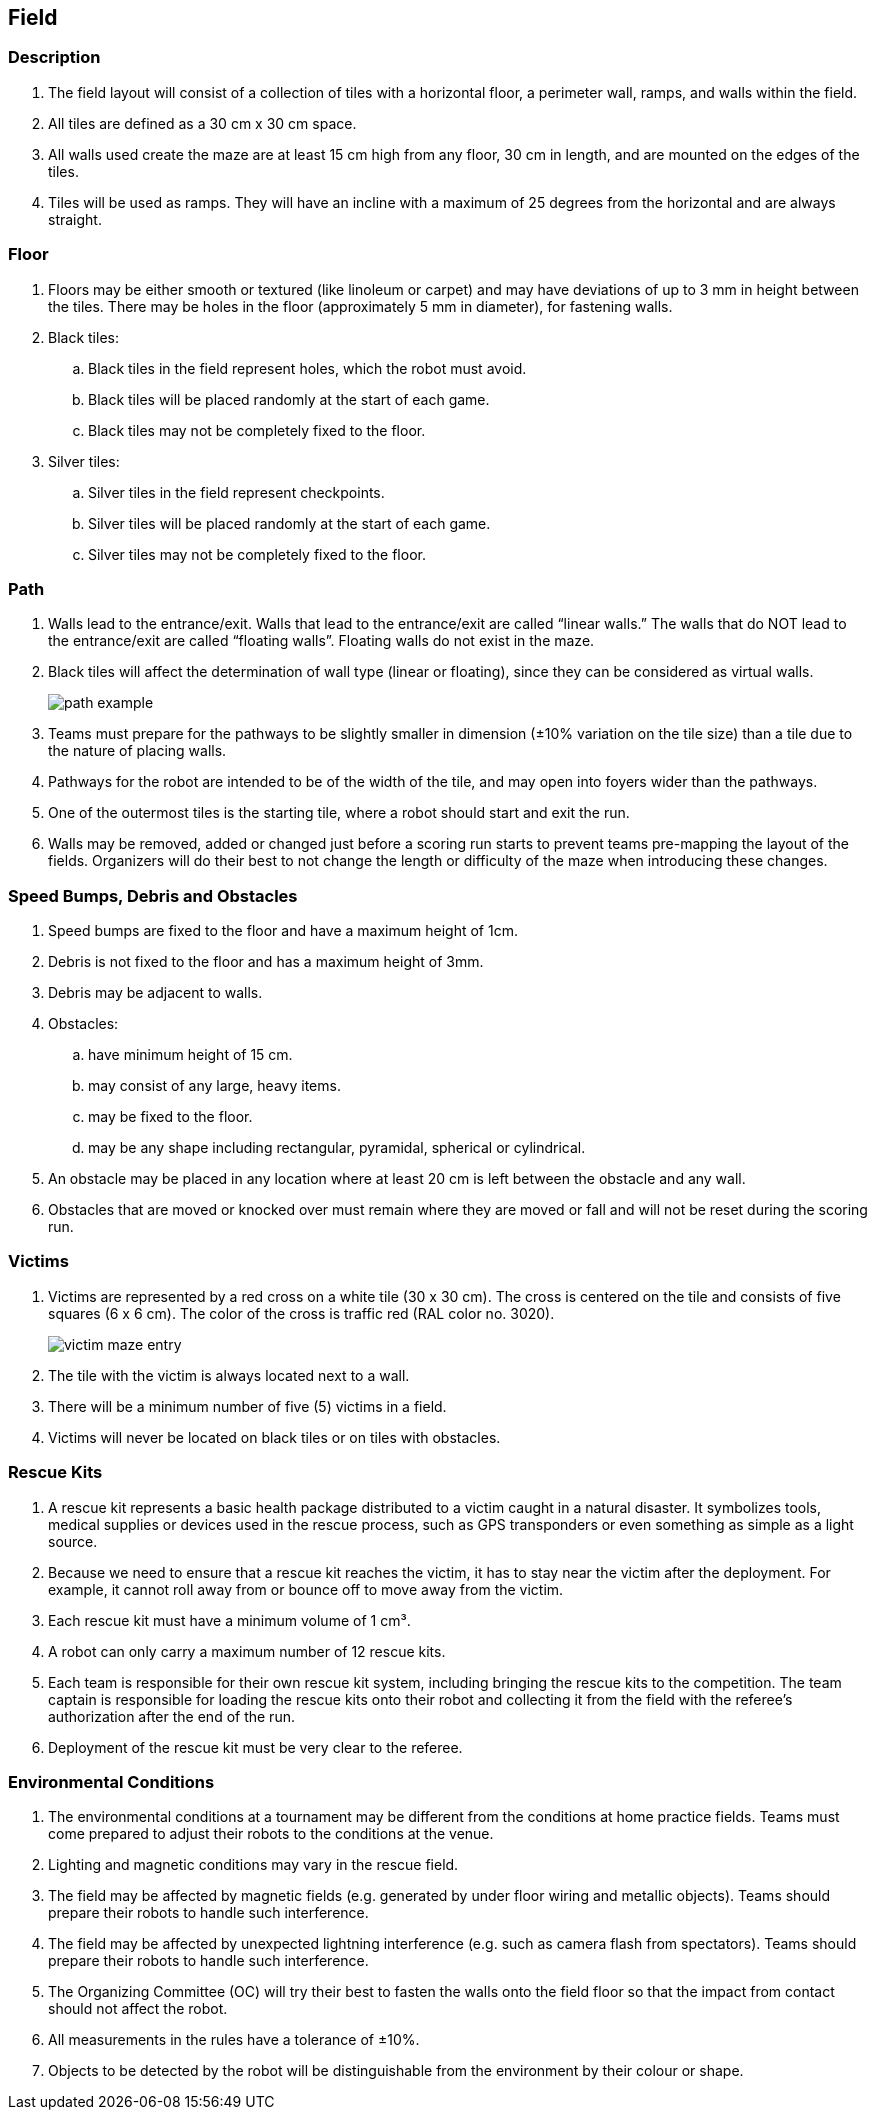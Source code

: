 == Field

=== Description

. The field layout will consist of a collection of tiles with a horizontal floor, a perimeter wall, ramps,
and walls within the field.

. All tiles are defined as a 30 cm x 30 cm space.

. All walls used create the maze are at least 15 cm high from any floor, 30 cm in length, and are mounted on the edges of the tiles.

. Tiles will be used as ramps. They will have an incline with a maximum of 25 degrees from the horizontal and are always straight.

=== Floor

. Floors may be either smooth or textured (like linoleum or carpet) and may have deviations of up to 3 mm in height between the tiles. There may be holes in the floor (approximately 5 mm in diameter), for fastening walls.

. Black tiles:
.. Black tiles in the field represent holes, which the robot must avoid.
.. Black tiles will be placed randomly at the start of each game.
.. Black tiles may not be completely fixed to the floor.

. Silver tiles:
.. Silver tiles in the field represent checkpoints.
.. Silver tiles will be placed randomly at the start of each game.
.. Silver tiles may not be completely fixed to the floor.

=== Path

. Walls lead to the entrance/exit. Walls that lead to the entrance/exit are called “linear walls.” The walls that do NOT lead to the entrance/exit are called “floating walls”.
Floating walls do not exist in the maze.

. Black tiles will affect the determination of wall type (linear or floating), since they can be considered as virtual walls.
+
image::media/maze/path_example.jpg[]


. Teams must prepare for the pathways to be slightly smaller in dimension (±10% variation on the tile size) than a tile due to the nature of placing walls.

. Pathways for the robot are intended to be of the width of the tile, and may open into foyers wider than the pathways.

. One of the outermost tiles is the starting tile, where a robot should start and exit the run.

. Walls may be removed, added or changed just before a scoring run starts to prevent teams pre-mapping the layout of the fields. Organizers will do their best to not change the length or difficulty of the maze when introducing these changes.

=== Speed Bumps, Debris and Obstacles

. Speed bumps are fixed to the floor and have a maximum height of 1cm.

. Debris is not fixed to the floor and has a maximum height of 3mm.

. Debris may be adjacent to walls.

. Obstacles:

.. have minimum height of 15 cm.
.. may consist of any large, heavy items.
.. may be fixed to the floor.
.. may be any shape including rectangular, pyramidal, spherical or cylindrical.

. An obstacle may be placed in any location where at least 20 cm is left between the obstacle and any wall.

. Obstacles that are moved or knocked over must remain where they are moved or fall and will not be reset during the scoring run.

=== Victims

. Victims are represented by a red cross on a white tile (30 x 30 cm). The cross is centered on the tile and consists of five squares (6 x 6 cm). The color of the cross is traffic red (RAL color
no. 3020).
+
image::media/maze/victim_maze_entry.jpeg[]

. The tile with the victim is always located next to a wall.

. There will be a minimum number of five (5) victims in a field.

. Victims will never be located on black tiles or on tiles with obstacles.


=== Rescue Kits

. A rescue kit represents a basic health package distributed to a victim caught in a natural disaster. It symbolizes tools, medical supplies or devices used in the rescue process, such as GPS transponders or even something as simple as a light source.

. Because we need to ensure that a rescue kit reaches the victim, it has to stay near the victim after the deployment. For example, it cannot roll away from or bounce off to move away from the victim.

. Each rescue kit must have a minimum volume of 1 cm³.

. A robot can only carry a maximum number of 12 rescue kits.

. Each team is responsible for their own rescue kit system, including bringing the rescue kits to the competition. The team captain is responsible for loading the rescue kits onto their robot and collecting it from the field with the referee’s authorization after the end of the run.

. Deployment of the rescue kit must be very clear to the referee.

=== Environmental Conditions

. The environmental conditions at a tournament may be different from the conditions at home practice fields. Teams must come prepared to adjust their robots to the conditions at the venue.

. Lighting and magnetic conditions may vary in the rescue field.

. The field may be affected by magnetic fields (e.g. generated by under floor wiring and metallic objects). Teams should prepare their robots to handle such interference.

. The field may be affected by unexpected lightning interference (e.g. such as camera flash from spectators). Teams should prepare their robots to handle such interference.

. The Organizing Committee (OC) will try their best to fasten the walls onto the field floor so that the impact from contact should not affect the robot.

. All measurements in the rules have a tolerance of ±10%.

. Objects to be detected by the robot will be distinguishable from the environment by their colour or shape.
